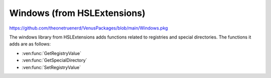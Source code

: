 Windows (from HSLExtensions)
=========================================

https://github.com/theonetruenerd/VenusPackages/blob/main/Windows.pkg

The windows library from HSLExtensions adds functions related to registries and special directories. The functions it adds are as follows:

- :ven:func:`GetRegistryValue`
- :ven:func:`GetSpecialDirectory`
- :ven:func:`SetRegistryValue`

.. ven:function:: GetRegistryValue(variable i_intHKey, variable i_strKey, variable i_strValueName, variable o_varValue)

  This function reads a value from the specified registry

  :params i_intHKey: The main key of the registry. 1 = ClassesRoot, 2 = CurrentUser, 3 = LocalMachine, 4 = Users, 5 = CurrentConfig.
  :params i_strKey: The key to the path (e.g. SOFTWARE\Phoenix\Directories\Methods)
  :params i_strValueName: The name of the value to be read
  :params o_varValue: The value which was read (type according to value type)
  :type i_intHKey: Integer
  :type i_strKey: String
  :type i_strValueName: String
  :type o_varValue: Variable
  :return: Boolean showing whether the key exists (hslTrue) or not (hslFalse)
  :rtype: Boolean

.. ven:function:: GetSpecialDirectory(variable i_intSpecialDirectory)

  This function gets the specified special directory

  :params i_intSpecialDirectory: The type of the special directory. 1 = WindowsDirectory, 2 = SystemDirectory, 3 = TemporaryDirectory.
  :type i_intSpecialDirectory: Integer
  :return: The special directory
  :rtype: String

.. ven:function:: SetRegistryValue(variable i_intHKey, variable i_strKey, variable i_strValueName, variable i_varValue, variable i_intValueType)

  This function writes a value to the specified registry

  :params i_intHKey: The main key of the registry. 1 = ClassesRoot, 2 = CurrentUser, 3 = LocalMachine, 4 = Users, 5 = CurrentConfig.
  :params i_strKey: The key to the path (e.g. SOFTWARE\Phoenix\Directories\Methods)
  :params i_strValueName: The name of the value to be read
  :params i_varValue: The value which was will be written in
  :params i_intValueType: The type of the value. 1 = String, 2 = Number, 3 = Binary, 4 = ExpandableString
  :type i_intHKey: Integer
  :type i_strKey: String
  :type i_strValueName: String
  :type o_varValue: Variable
  :return: Boolean showing whether the function was successful (hslTrue) or not (hslFalse)
  :rtype: Boolean
